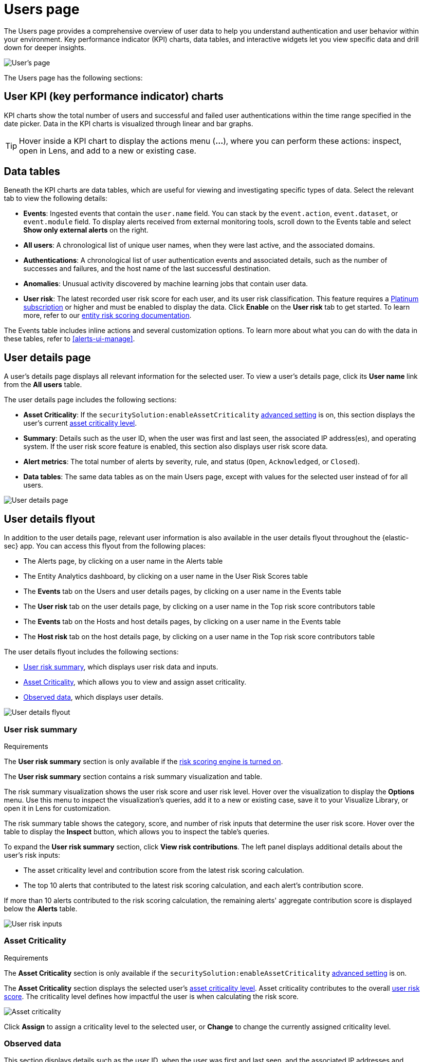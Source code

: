 [[users-page]]
= Users page

The Users page provides a comprehensive overview of user data to help you understand authentication and user behavior within your environment. Key performance indicator (KPI) charts, data tables, and interactive widgets let you view specific data and drill down for deeper insights. 

[role="screenshot"]
image::images/users/users-page.png[User's page]

The Users page has the following sections:

[discrete]
== User KPI (key performance indicator) charts

KPI charts show the total number of users and successful and failed user authentications within the time range specified in the date picker. Data in the KPI charts is visualized through linear and bar graphs.

TIP: Hover inside a KPI chart to display the actions menu (*...*), where you can perform these actions: inspect, open in Lens, and add to a new or existing case.

[discrete]
== Data tables

Beneath the KPI charts are data tables, which are useful for viewing and investigating specific types of data. Select the relevant tab to view the following details:

* *Events*: Ingested events that contain the `user.name` field. You can stack by the `event.action`, `event.dataset`, or `event.module` field. To display alerts received from external monitoring tools, scroll down to the Events table and select *Show only external alerts* on the right.
* *All users*: A chronological list of unique user names, when they were last active, and the associated domains.
* *Authentications*: A chronological list of user authentication events and associated details, such as the number of successes and failures, and the host name of the last successful destination.
* *Anomalies*: Unusual activity discovered by machine learning jobs that contain user data.
* *User risk*: The latest recorded user risk score for each user, and its user risk classification. This feature requires a https://www.elastic.co/pricing[Platinum subscription] or higher and must be enabled to display the data. Click *Enable* on the *User risk* tab to get started. To learn more, refer to our <<entity-risk-scoring, entity risk scoring documentation>>.  

The Events table includes inline actions and several customization options. To learn more about what you can do with the data in these tables, refer to <<alerts-ui-manage>>.

[discrete]
[[user-details-page]]
== User details page

A user's details page displays all relevant information for the selected user. To view a user's details page, click its *User name* link from the *All users* table.

The user details page includes the following sections: 

* **Asset Criticality**: If the `securitySolution:enableAssetCriticality` <<enable-asset-criticality, advanced setting>> is on, this section displays the user's current <<asset-criticality, asset criticality level>>.

* *Summary*: Details such as the user ID, when the user was first and last seen, the associated IP address(es), and operating system. If the user risk score feature is enabled, this section also displays user risk score data. 

* *Alert metrics*: The total number of alerts by severity, rule, and status (`Open`, `Acknowledged`, or `Closed`).    

* *Data tables*: The same data tables as on the main Users page, except with values for the selected user instead of for all users. 

[role="screenshot"]
image::images/users/user-details-pg.png[User details page]

[discrete]
[[user-details-flyout]]
== User details flyout

In addition to the user details page, relevant user information is also available in the user details flyout throughout the {elastic-sec} app. You can access this flyout from the following places:

* The Alerts page, by clicking on a user name in the Alerts table
* The Entity Analytics dashboard, by clicking on a user name in the User Risk Scores table
* The **Events** tab on the Users and user details pages, by clicking on a user name in the Events table
* The **User risk** tab on the user details page, by clicking on a user name in the Top risk score contributors table
* The **Events** tab on the Hosts and host details pages, by clicking on a user name in the Events table
* The **Host risk** tab on the host details page, by clicking on a user name in the Top risk score contributors table

The user details flyout includes the following sections:

* <<user-risk-summary, User risk summary>>, which displays user risk data and inputs.
* <<user-asset-criticality-section, Asset Criticality>>, which allows you to view and assign asset criticality.
* <<user-observed-data, Observed data>>, which displays user details.

[role="screenshot"]
image::images/users/user-details-flyout.png[User details flyout]

[discrete]
[[user-risk-summary]]
=== User risk summary

.Requirements
[sidebar]
--
The **User risk summary** section is only available if the <<turn-on-risk-engine, risk scoring engine is turned on>>.
--

The **User risk summary** section contains a risk summary visualization and table.

The risk summary visualization shows the user risk score and user risk level. Hover over the visualization to display the **Options** menu. Use this menu to inspect the visualization's queries, add it to a new or existing case, save it to your Visualize Library, or open it in Lens for customization.

The risk summary table shows the category, score, and number of risk inputs that determine the user risk score. Hover over the table to display the **Inspect** button, which allows you to inspect the table's queries.

To expand the **User risk summary** section, click **View risk contributions**. The left panel displays additional details about the user's risk inputs:

* The asset criticality level and contribution score from the latest risk scoring calculation.
* The top 10 alerts that contributed to the latest risk scoring calculation, and each alert's contribution score.

If more than 10 alerts contributed to the risk scoring calculation, the remaining alerts' aggregate contribution score is displayed below the **Alerts** table.

[role="screenshot"]
image::images/users/user-risk-inputs.png[User risk inputs]

[discrete]
[[user-asset-criticality-section]]
=== Asset Criticality

.Requirements
[sidebar]
--
The **Asset Criticality** section is only available if the `securitySolution:enableAssetCriticality` <<enable-asset-criticality, advanced setting>> is on.
--

The **Asset Criticality** section displays the selected user's <<asset-criticality, asset criticality level>>. Asset criticality contributes to the overall <<entity-risk-scoring, user risk score>>. The criticality level defines how impactful the user is when calculating the risk score.

[role="screenshot"]
image::images/users/user-asset-criticality.png[Asset criticality]

Click **Assign** to assign a criticality level to the selected user, or **Change** to change the currently assigned criticality level.

[discrete]
[[user-observed-data]]
=== Observed data

This section displays details such as the user ID, when the user was first and last seen, and the associated IP addresses and operating system.

[role="screenshot"]
image::images/users/user-observed-data.png[User observed data]
